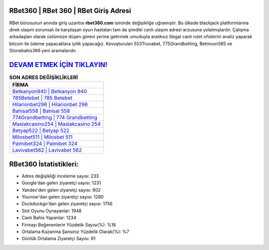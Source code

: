 ﻿RBet360 | RBet 360 | RBet Giriş Adresi
===================================

.. image:: images/rbet-giris.jpg
   :width: 600
   
RBet bürosunun anında giriş uzantısı **rbet360.com** isminde değişikliğe uğramıştır. Bu ülkede blackjack platformlarına direk ulaşım sorunsalı ile karşılaşan oyun hastaları tam da şimdiki canlı ulaşım adresi arzusuna yolalmışlardır. Çalışma arkadaşları olarak üstümüze düşen görevi yerine getirmek umuduyla aralıksız illegal canlı rulet ofislerini analiz yaparak bitcoin ile ödeme yapacaklara iyilik yapacağız. Kovuşturulan 553Truvabet, 775Grandbetting, Betmoon585 ve Stonebahis366 yeni aramalarıdır.

`DEVAM ETMEK İÇİN TIKLAYIN! <https://uclck.me/gonow>`_
==============

.. list-table:: **SON ADRES DEĞİŞİKLİKLERİ**
   :widths: 100
   :header-rows: 1

   * - FİRMA
   * - `Betkanyon940 | Betkanyon 940 <betkanyon940-betkanyon-940-betkanyon-giris-adresi.html>`_
   * - `785Betebet | 785 Betebet <785betebet-785-betebet-betebet-giris-adresi.html>`_
   * - `Hilarionbet296 | Hilarionbet 296 <hilarionbet296-hilarionbet-296-hilarionbet-giris-adresi.html>`_	 
   * - `Bahisal558 | Bahisal 558 <bahisal558-bahisal-558-bahisal-giris-adresi.html>`_	 
   * - `774Grandbetting | 774 Grandbetting <774grandbetting-774-grandbetting-grandbetting-giris-adresi.html>`_ 
   * - `Maslakcasino254 | Maslakcasino 254 <maslakcasino254-maslakcasino-254-maslakcasino-giris-adresi.html>`_
   * - `Betyap522 | Betyap 522 <betyap522-betyap-522-betyap-giris-adresi.html>`_	 
   * - `Milosbet511 | Milosbet 511 <milosbet511-milosbet-511-milosbet-giris-adresi.html>`_
   * - `Palmibet324 | Palmibet 324 <palmibet324-palmibet-324-palmibet-giris-adresi.html>`_
   * - `Lavivabet562 | Lavivabet 562 <lavivabet562-lavivabet-562-lavivabet-giris-adresi.html>`_
	 
RBet360 İstatistikleri:
===================================	 
* Adres değişikliği inceleme sayısı: 233
* Google'dan gelen ziyaretçi sayısı: 1231
* Yandex'den gelen ziyaretçi sayısı: 602
* Younow'dan gelen ziyaretçi sayısı: 1280
* Duckduckgo'dan gelen ziyaretçi sayısı: 1756
* Slot Oyunu Oynayanlar: 1948
* Canlı Bahis Yapanlar: 1234
* Firmayı Beğenenlerin Yüzdelik Sayısı(%): %16
* Ortalama Kazanma Şansınız Yüzdelik Olarak(%): %7
* Günlük Ortalama Ziyaretçi Sayısı: 91
